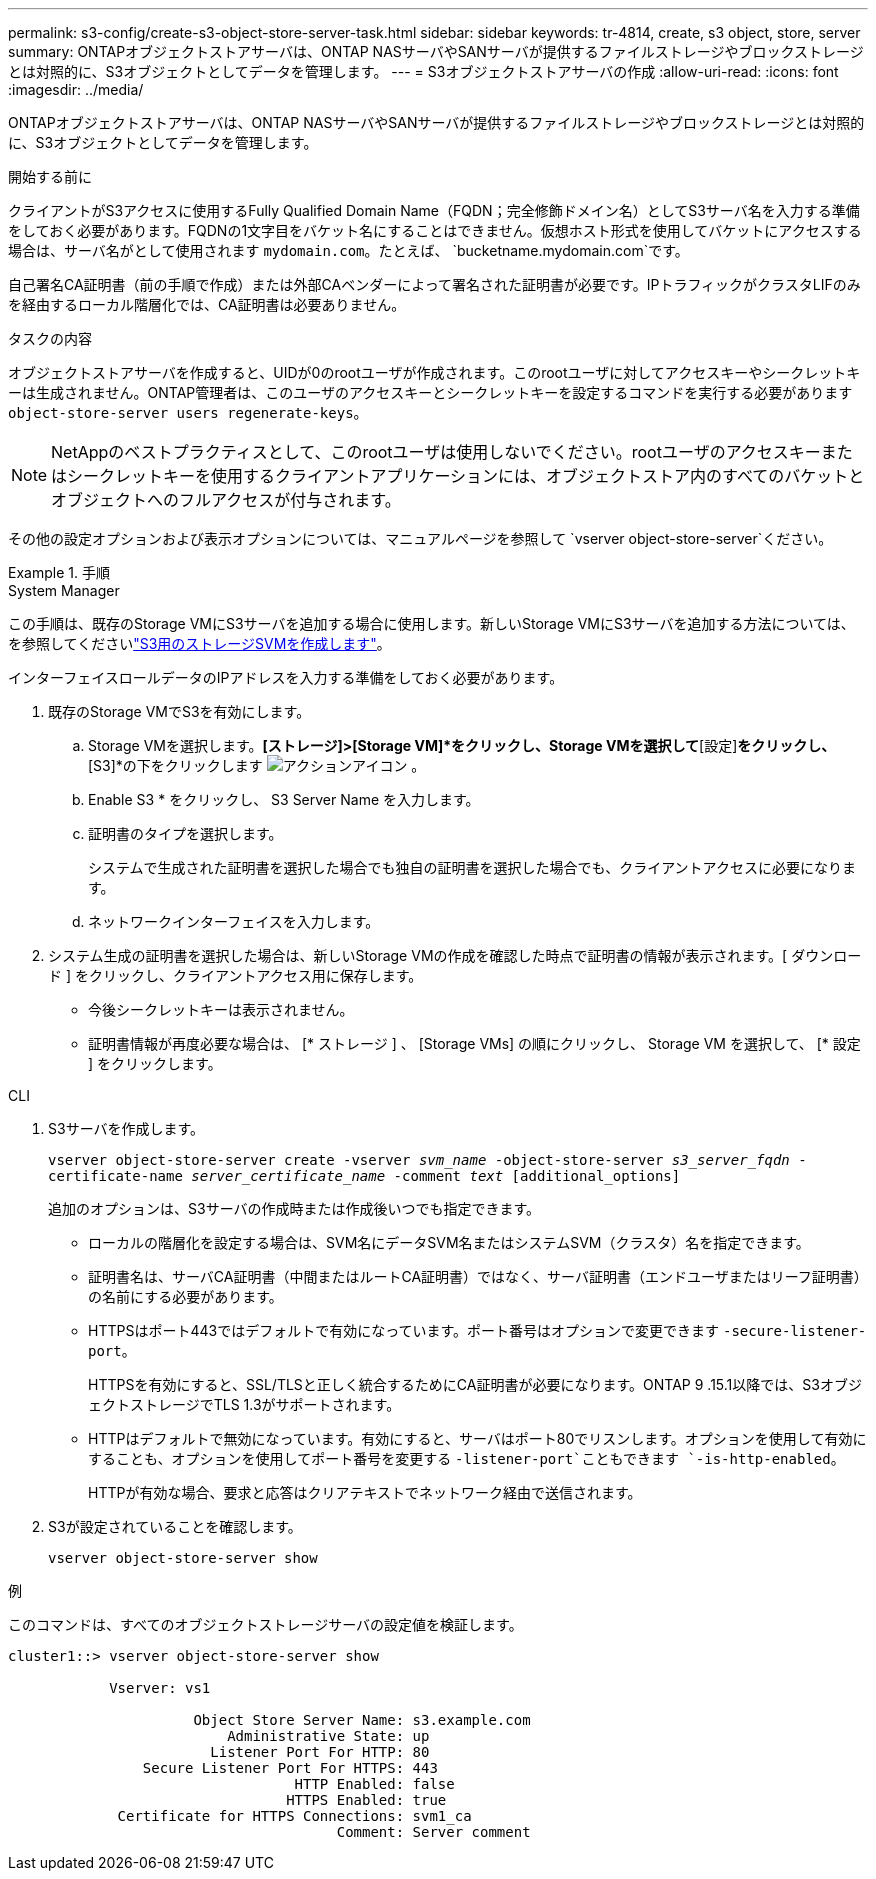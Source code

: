 ---
permalink: s3-config/create-s3-object-store-server-task.html 
sidebar: sidebar 
keywords: tr-4814, create, s3 object, store, server 
summary: ONTAPオブジェクトストアサーバは、ONTAP NASサーバやSANサーバが提供するファイルストレージやブロックストレージとは対照的に、S3オブジェクトとしてデータを管理します。 
---
= S3オブジェクトストアサーバの作成
:allow-uri-read: 
:icons: font
:imagesdir: ../media/


[role="lead"]
ONTAPオブジェクトストアサーバは、ONTAP NASサーバやSANサーバが提供するファイルストレージやブロックストレージとは対照的に、S3オブジェクトとしてデータを管理します。

.開始する前に
クライアントがS3アクセスに使用するFully Qualified Domain Name（FQDN；完全修飾ドメイン名）としてS3サーバ名を入力する準備をしておく必要があります。FQDNの1文字目をバケット名にすることはできません。仮想ホスト形式を使用してバケットにアクセスする場合は、サーバ名がとして使用されます `mydomain.com`。たとえば、 `bucketname.mydomain.com`です。

自己署名CA証明書（前の手順で作成）または外部CAベンダーによって署名された証明書が必要です。IPトラフィックがクラスタLIFのみを経由するローカル階層化では、CA証明書は必要ありません。

.タスクの内容
オブジェクトストアサーバを作成すると、UIDが0のrootユーザが作成されます。このrootユーザに対してアクセスキーやシークレットキーは生成されません。ONTAP管理者は、このユーザのアクセスキーとシークレットキーを設定するコマンドを実行する必要があります `object-store-server users regenerate-keys`。

[NOTE]
====
NetAppのベストプラクティスとして、このrootユーザは使用しないでください。rootユーザのアクセスキーまたはシークレットキーを使用するクライアントアプリケーションには、オブジェクトストア内のすべてのバケットとオブジェクトへのフルアクセスが付与されます。

====
その他の設定オプションおよび表示オプションについては、マニュアルページを参照して `vserver object-store-server`ください。

.手順
[role="tabbed-block"]
====
.System Manager
--
この手順は、既存のStorage VMにS3サーバを追加する場合に使用します。新しいStorage VMにS3サーバを追加する方法については、を参照してくださいlink:create-svm-s3-task.html["S3用のストレージSVMを作成します"]。

インターフェイスロールデータのIPアドレスを入力する準備をしておく必要があります。

. 既存のStorage VMでS3を有効にします。
+
.. Storage VMを選択します。*[ストレージ]>[Storage VM]*をクリックし、Storage VMを選択して*[設定]*をクリックし、*[S3]*の下をクリックします image:icon_gear.gif["アクションアイコン"] 。
.. Enable S3 * をクリックし、 S3 Server Name を入力します。
.. 証明書のタイプを選択します。
+
システムで生成された証明書を選択した場合でも独自の証明書を選択した場合でも、クライアントアクセスに必要になります。

.. ネットワークインターフェイスを入力します。


. システム生成の証明書を選択した場合は、新しいStorage VMの作成を確認した時点で証明書の情報が表示されます。[ ダウンロード ] をクリックし、クライアントアクセス用に保存します。
+
** 今後シークレットキーは表示されません。
** 証明書情報が再度必要な場合は、 [* ストレージ ] 、 [Storage VMs] の順にクリックし、 Storage VM を選択して、 [* 設定 ] をクリックします。




--
.CLI
--
. S3サーバを作成します。
+
`vserver object-store-server create -vserver _svm_name_ -object-store-server _s3_server_fqdn_ -certificate-name _server_certificate_name_ -comment _text_ [additional_options]`

+
追加のオプションは、S3サーバの作成時または作成後いつでも指定できます。

+
** ローカルの階層化を設定する場合は、SVM名にデータSVM名またはシステムSVM（クラスタ）名を指定できます。
** 証明書名は、サーバCA証明書（中間またはルートCA証明書）ではなく、サーバ証明書（エンドユーザまたはリーフ証明書）の名前にする必要があります。
** HTTPSはポート443ではデフォルトで有効になっています。ポート番号はオプションで変更できます `-secure-listener-port`。
+
HTTPSを有効にすると、SSL/TLSと正しく統合するためにCA証明書が必要になります。ONTAP 9 .15.1以降では、S3オブジェクトストレージでTLS 1.3がサポートされます。

** HTTPはデフォルトで無効になっています。有効にすると、サーバはポート80でリスンします。オプションを使用して有効にすることも、オプションを使用してポート番号を変更する `-listener-port`こともできます `-is-http-enabled`。
+
HTTPが有効な場合、要求と応答はクリアテキストでネットワーク経由で送信されます。



. S3が設定されていることを確認します。
+
`vserver object-store-server show`



.例
このコマンドは、すべてのオブジェクトストレージサーバの設定値を検証します。

[listing]
----
cluster1::> vserver object-store-server show

            Vserver: vs1

                      Object Store Server Name: s3.example.com
                          Administrative State: up
                        Listener Port For HTTP: 80
                Secure Listener Port For HTTPS: 443
                                  HTTP Enabled: false
                                 HTTPS Enabled: true
             Certificate for HTTPS Connections: svm1_ca
                                       Comment: Server comment
----
--
====